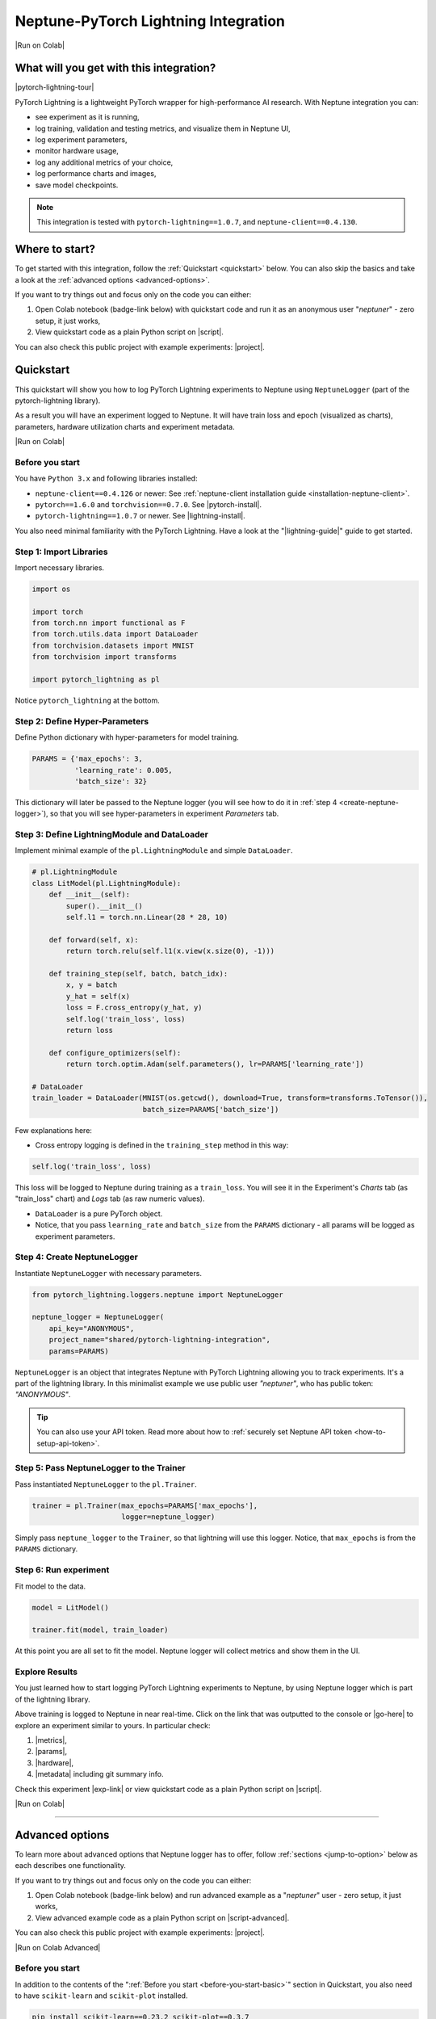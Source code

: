 .. _integrations-pytorch-lightning:

Neptune-PyTorch Lightning Integration
=====================================

|Run on Colab|

What will you get with this integration?
----------------------------------------

|pytorch-lightning-tour|

PyTorch Lightning is a lightweight PyTorch wrapper for high-performance AI research. With Neptune integration you can:

* see experiment as it is running,
* log training, validation and testing metrics, and visualize them in Neptune UI,
* log experiment parameters,
* monitor hardware usage,
* log any additional metrics of your choice,
* log performance charts and images,
* save model checkpoints.

.. note::

    This integration is tested with ``pytorch-lightning==1.0.7``, and ``neptune-client==0.4.130``.

Where to start?
---------------
To get started with this integration, follow the :ref:`Quickstart <quickstart>` below. You can also skip the basics and take a look at the :ref:`advanced options <advanced-options>`.

If you want to try things out and focus only on the code you can either:

#. Open Colab notebook (badge-link below) with quickstart code and run it as an anonymous user "`neptuner`" - zero setup, it just works,
#. View quickstart code as a plain Python script on |script|.

You can also check this public project with example experiments: |project|.

.. _quickstart:

Quickstart
----------
This quickstart will show you how to log PyTorch Lightning experiments to Neptune using ``NeptuneLogger`` (part of the pytorch-lightning library).

As a result you will have an experiment logged to Neptune. It will have train loss and epoch (visualized as charts), parameters, hardware utilization charts and experiment metadata.

|Run on Colab|

.. _before-you-start-basic:

Before you start
^^^^^^^^^^^^^^^^
You have ``Python 3.x`` and following libraries installed:

* ``neptune-client==0.4.126`` or newer: See :ref:`neptune-client installation guide <installation-neptune-client>`.
* ``pytorch==1.6.0`` and ``torchvision==0.7.0``. See |pytorch-install|.
* ``pytorch-lightning==1.0.7`` or newer. See |lightning-install|.

You also need minimal familiarity with the PyTorch Lightning. Have a look at the "|lightning-guide|" guide to get started.

Step 1: Import Libraries
^^^^^^^^^^^^^^^^^^^^^^^^
Import necessary libraries.

.. code-block:: python3

    import os

    import torch
    from torch.nn import functional as F
    from torch.utils.data import DataLoader
    from torchvision.datasets import MNIST
    from torchvision import transforms

    import pytorch_lightning as pl

Notice ``pytorch_lightning`` at the bottom.

Step 2: Define Hyper-Parameters
^^^^^^^^^^^^^^^^^^^^^^^^^^^^^^^
Define Python dictionary with hyper-parameters for model training.

.. code-block:: python3

    PARAMS = {'max_epochs': 3,
              'learning_rate': 0.005,
              'batch_size': 32}

This dictionary will later be passed to the Neptune logger (you will see how to do it in :ref:`step 4 <create-neptune-logger>`), so that you will see hyper-parameters in experiment `Parameters` tab.

Step 3: Define LightningModule and DataLoader
^^^^^^^^^^^^^^^^^^^^^^^^^^^^^^^^^^^^^^^^^^^^^
Implement minimal example of the ``pl.LightningModule`` and simple ``DataLoader``.

.. code-block:: python3

    # pl.LightningModule
    class LitModel(pl.LightningModule):
        def __init__(self):
            super().__init__()
            self.l1 = torch.nn.Linear(28 * 28, 10)

        def forward(self, x):
            return torch.relu(self.l1(x.view(x.size(0), -1)))

        def training_step(self, batch, batch_idx):
            x, y = batch
            y_hat = self(x)
            loss = F.cross_entropy(y_hat, y)
            self.log('train_loss', loss)
            return loss

        def configure_optimizers(self):
            return torch.optim.Adam(self.parameters(), lr=PARAMS['learning_rate'])

    # DataLoader
    train_loader = DataLoader(MNIST(os.getcwd(), download=True, transform=transforms.ToTensor()),
                              batch_size=PARAMS['batch_size'])

Few explanations here:

* Cross entropy logging is defined in the ``training_step`` method in this way:

.. code-block:: python3

    self.log('train_loss', loss)

This loss will be logged to Neptune during training as a ``train_loss``. You will see it in the Experiment's `Charts` tab (as "train_loss" chart) and `Logs` tab (as raw numeric values).

* ``DataLoader`` is a pure PyTorch object.
* Notice, that you pass ``learning_rate`` and ``batch_size`` from the ``PARAMS`` dictionary - all params will be logged as experiment parameters.

.. _create-neptune-logger:

Step 4: Create NeptuneLogger
^^^^^^^^^^^^^^^^^^^^^^^^^^^^
Instantiate ``NeptuneLogger`` with necessary parameters.

.. code-block:: python3

    from pytorch_lightning.loggers.neptune import NeptuneLogger

    neptune_logger = NeptuneLogger(
        api_key="ANONYMOUS",
        project_name="shared/pytorch-lightning-integration",
        params=PARAMS)

``NeptuneLogger`` is an object that integrates Neptune with PyTorch Lightning allowing you to track experiments. It's a part of the lightning library. In this minimalist example we use public user `"neptuner"`, who has public token: `"ANONYMOUS"`.

.. tip::

    You can also use your API token. Read more about how to :ref:`securely set Neptune API token <how-to-setup-api-token>`.

Step 5: Pass NeptuneLogger to the Trainer
^^^^^^^^^^^^^^^^^^^^^^^^^^^^^^^^^^^^^^^^^
Pass instantiated ``NeptuneLogger`` to the ``pl.Trainer``.

.. code-block:: python3

    trainer = pl.Trainer(max_epochs=PARAMS['max_epochs'],
                         logger=neptune_logger)


Simply pass ``neptune_logger`` to the ``Trainer``, so that lightning will use this logger. Notice, that ``max_epochs`` is from the ``PARAMS`` dictionary.

Step 6: Run experiment
^^^^^^^^^^^^^^^^^^^^^^
Fit model to the data.

.. code-block:: python3

    model = LitModel()

    trainer.fit(model, train_loader)

At this point you are all set to fit the model. Neptune logger will collect metrics and show them in the UI.

Explore Results
^^^^^^^^^^^^^^^
You just learned how to start logging PyTorch Lightning experiments to Neptune, by using Neptune logger which is part of the lightning library.

Above training is logged to Neptune in near real-time. Click on the link that was outputted to the console or |go-here| to explore an experiment similar to yours. In particular check:

#. |metrics|,
#. |params|,
#. |hardware|,
#. |metadata| including git summary info.

Check this experiment |exp-link| or view quickstart code as a plain Python script on |script|.

|Run on Colab|

.. image:: ../_static/images/integrations/lightning_basic.png
   :target: ../_static/images/integrations/lightning_basic.png
   :alt: PyTorchLightning neptune.ai integration

----

.. _advanced-options:

Advanced options
----------------
To learn more about advanced options that Neptune logger has to offer, follow :ref:`sections <jump-to-option>` below as each describes one functionality.

If you want to try things out and focus only on the code you can either:

#. Open Colab notebook (badge-link below) and run advanced example as a "`neptuner`" user - zero setup, it just works,
#. View advanced example code as a plain Python script on |script-advanced|.

You can also check this public project with example experiments: |project|.

|Run on Colab Advanced|

Before you start
^^^^^^^^^^^^^^^^
In addition to the contents of the ":ref:`Before you start <before-you-start-basic>`" section in Quickstart, you also need to have ``scikit-learn`` and ``scikit-plot`` installed.

.. code-block:: bash

    pip install scikit-learn==0.23.2 scikit-plot==0.3.7

Check |scikit-learn| or |scikit-plot| for more info.

.. _jump-to-option:

Jump to your favorite option
""""""""""""""""""""""""""""
* :ref:`Advanced NeptuneLogger options <logger-options>`
* :ref:`Log loss during train, validation and test <Log-loss>`
* :ref:`Log accuracy score after train, validation and test epoch <log-accuracy-score>`
* :ref:`Log learning rate changes <log-lr>`
* :ref:`Log misclassified images for the test set <log-imgs>`
* :ref:`Log gradient norm <log-grad>`
* :ref:`Log model checkpoints <log-checkpoints>`
* :ref:`Log confusion matrix <log-confusion-matrix>`
* :ref:`Log auxiliary info <log-auxiliary>`

.. _logger-options:

Advanced NeptuneLogger options
^^^^^^^^^^^^^^^^^^^^^^^^^^^^^^
Create ``NeptuneLogger`` with advanced parameters.

.. code-block:: python3

    from pytorch_lightning.loggers.neptune import NeptuneLogger

    ALL_PARAMS = {...}

    neptune_logger = NeptuneLogger(
        api_key="ANONYMOUS",
        project_name="shared/pytorch-lightning-integration",
        close_after_fit=False,
        experiment_name="train-on-MNIST",
        params=ALL_PARAMS,
        tags=['1.x', 'advanced'],
    )

In the NeptuneLogger - besides required ``api_key`` and ``project_name``, you can specify other options, notably:

* params - are passed as Python dict, see example experiment |adv-parameters|.
* ``experiment_name`` and ``tags`` are set. You will use them later in the UI for experiment searching and filtering.
* ``close_after_fit=False`` -> that will let us log more data after ``Trainer.fit()`` and ``Trainer.test()`` methods.

.. tip::

    Use ``neptune_logger.experiment.ABC`` to call methods that you would use, when working with neptune client, for example:

        * ``neptune_logger.experiment.log_metric``
        * ``neptune_logger.experiment.log_image``
        * ``neptune_logger.experiment.set_property``

    Check more methods here: |experiment-methods|.

.. _Log-loss:

Log loss during train, validation and test
^^^^^^^^^^^^^^^^^^^^^^^^^^^^^^^^^^^^^^^^^^
In the ``pl.LightningModule`` loss logging for train, validation and test.

.. code-block:: python3

    class LitModel(pl.LightningModule):
        (...)

        def training_step(self, batch, batch_idx):
            (...)
            loss = ...
            self.log('train_loss', loss, prog_bar=False)

        def validation_step(self, batch, batch_idx):
            (...)
            loss = ...
            self.log('val_loss', loss, prog_bar=False)

        def test_step(self, batch, batch_idx):
            (...)
            loss = ...
            self.log('test_loss', loss, prog_bar=False)

Loss values will be tracked in Neptune automatically.

.. tip::

    ``Trainer`` parameter: ``log_every_n_steps`` controls how frequent the logging is. Keep this parameter relatively high, say >100 for longer experiments.

.. image:: ../_static/images/integrations/lightning_basic.png
   :target: ../_static/images/integrations/lightning_basic.png
   :alt: PyTorch Lightning train and validation loss

.. _log-accuracy-score:

Log accuracy score after train, validation and test epoch
^^^^^^^^^^^^^^^^^^^^^^^^^^^^^^^^^^^^^^^^^^^^^^^^^^^^^^^^^
In the ``pl.LightningModule`` implement accuracy score and log it.

.. code-block:: python3

    class LitModel(pl.LightningModule):
        (...)

        def training_epoch_end(self, outputs):
            for output in outputs:
                (...)
            acc = accuracy_score(y_true, y_pred)
            self.log('train_acc', acc)

        def validation_epoch_end(self, outputs):
            for output in outputs:
                (...)
            acc = accuracy_score(y_true, y_pred)
            self.log('val_acc', acc)

        def test_epoch_end(self, outputs):
            for output in outputs:
                (...)
            acc = accuracy_score(y_true, y_pred)
            self.log('test_acc', acc)

Accuracy score will be calculated and logged after every train, validation and test epoch.

.. image:: ../_static/images/integrations/lightning_adv_acc.png
   :target: ../_static/images/integrations/lightning_adv_acc.png
   :alt: PyTorch Lightning train and validation acc

.. tip::

    You can find full implementation of all metrics logging in this |script-advanced| or in |Run on Colab Advanced|.

.. _log-lr:

Log learning rate changes
^^^^^^^^^^^^^^^^^^^^^^^^^
Implement learning rate monitor as Callback

.. code-block:: python3

    from pytorch_lightning.callbacks import LearningRateMonitor

    # Add scheduler to the optimizer
    class LitModel(pl.LightningModule):
        (...)

        def configure_optimizers(self):
            optimizer = torch.optim.Adam(self.parameters(), lr=self.learning_rate)
            scheduler = LambdaLR(optimizer, lambda epoch: self.decay_factor ** epoch)
            return [optimizer], [scheduler]

    # Instantiate LearningRateMonitor Callback
    lr_logger = LearningRateMonitor(logging_interval='epoch')

    # Pass lr_logger to the pl.Trainer as callback
    trainer = pl.Trainer(logger=neptune_logger,
                         callbacks=[lr_logger])

Learning rate scheduler is defined in the ``configure_optimizers``. It will change lr values after each epoch. These values will be tracked to Neptune automatically.

.. image:: ../_static/images/integrations/lightning_adv_lr.png
   :target: ../_static/images/integrations/lightning_adv_lr.png
   :alt: PyTorch Lightning lr-Adam chart

.. _log-imgs:

Log misclassified images for the test set
^^^^^^^^^^^^^^^^^^^^^^^^^^^^^^^^^^^^^^^^^
In the ``pl.LightningModule`` implement logic for identifying and logging misclassified images.

.. code-block:: python3

    class LitModel(pl.LightningModule):
        (...)

        def test_step(self, batch, batch_idx):
            x, y = batch
            (...)
            y_true = ...
            y_pred = ...
            for j in np.where(np.not_equal(y_true, y_pred))[0]:
                img = np.squeeze(x[j].cpu().detach().numpy())
                img[img < 0] = 0
                img = (img / img.max()) * 256
                neptune_logger.experiment.log_image(
                    'test_misclassified_images',
                    img,
                    description='y_pred={}, y_true={}'.format(y_pred[j], y_true[j]))

* As a result you will automatically log misclassified images to Neptune during test.
* Take a look at these |adv-misclassified-images| - look for the ``'test_misclassified_images'`` tile.

.. image:: ../_static/images/integrations/lightning_adv_imgs.png
   :target: ../_static/images/integrations/lightning_adv_imgs.png
   :alt: PyTorch Lightning misclassified images

.. _log-grad:

Log gradient norm
^^^^^^^^^^^^^^^^^
Set ``pl.Trainer`` to log gradient norm.

.. code-block:: python3

    trainer = pl.Trainer(logger=neptune_logger,
                         track_grad_norm=2)

Neptune will visualize gradient norm automatically.

.. tip::

    When you use ``track_grad_norm`` it's recommended to also set ``log_every_n_steps`` to something >100, so that you will avoid logging large amount of data.

.. image:: ../_static/images/integrations/lightning_adv_grad_norm.png
   :target: ../_static/images/integrations/lightning_adv_grad_norm.png
   :alt: PyTorch Lightning misclassified images

.. _log-checkpoints:

Log model checkpoints
^^^^^^^^^^^^^^^^^^^^^
Use ``ModelCheckpoint`` to make checkpoint during training, then log saved checkpoints to Neptune.

.. code-block:: python3

    from pytorch_lightning.callbacks import ModelCheckpoint

    # Instantiate ModelCheckpoint
    model_checkpoint = ModelCheckpoint(filepath='my_model/checkpoints/{epoch:02d}-{val_loss:.2f}',
                                       save_weights_only=True,
                                       save_top_k=3,
                                       monitor='val_loss',
                                       period=1)

    # Pass it to the pl.Trainer
    trainer = pl.Trainer(logger=neptune_logger,
                         checkpoint_callback=model_checkpoint)

    # Log model checkpoint to Neptune
    for k in model_checkpoint.best_k_models.keys():
        model_name = 'checkpoints/' + k.split('/')[-1]
        neptune_logger.experiment.log_artifact(k, model_name)

    # Log score of the best model checkpoint.
    neptune_logger.experiment.set_property('best_model_score', model_checkpoint.best_model_score.tolist())

* ``model_checkpoint`` will keep top three model according to the ``'val_loss'`` metric.
* When train and test are done, simply upload model checkpoints to Neptune to keep them with an experiment.
* Score of the best model checkpoint is in the |adv-details| tab.

.. image:: ../_static/images/integrations/lightning_adv_checkpoints.png
   :target: ../_static/images/integrations/lightning_adv_checkpoints.png
   :alt: PyTorch Lightning model checkpoint

.. tip::

    You can find full example implementation in this |script-advanced| or in |Run on Colab Advanced|.

.. _log-confusion-matrix:

Log confusion matrix
^^^^^^^^^^^^^^^^^^^^
Log confusion metrics after test time.

.. code-block:: python3

    import matplotlib.pyplot as plt
    from scikitplot.metrics import plot_confusion_matrix

    model.freeze()
    test_data = dm.test_dataloader()
    y_true = np.array([])
    y_pred = np.array([])

    for i, (x, y) in enumerate(test_data):
        y = y.cpu().detach().numpy()
        y_hat = model.forward(x).argmax(axis=1).cpu().detach().numpy()

        y_true = np.append(y_true, y)
        y_pred = np.append(y_pred, y_hat)

    fig, ax = plt.subplots(figsize=(16, 12))
    plot_confusion_matrix(y_true, y_pred, ax=ax)
    neptune_logger.experiment.log_image('confusion_matrix', fig)

.. image:: ../_static/images/integrations/lightning_adv_confusion_matrix.png
   :target: ../_static/images/integrations/lightning_adv_confusion_matrix.png
   :alt: PyTorch Lightning confusion metrics

.. _log-auxiliary:

Log auxiliary info
^^^^^^^^^^^^^^^^^^
Log model summary and number of GPUs used in the experiment.

.. code-block:: python3

    # Log model summary
    for chunk in [x for x in str(model).split('\n')]:
        neptune_logger.experiment.log_text('model_summary', str(chunk))

    # Log number of GPU units used
    neptune_logger.experiment.set_property('num_gpus', trainer.num_gpus)

* You will find |adv-model-summary| in the `Logs` tab, ``num_gpus`` in the |adv-details| tab.
* In similar way you can log more information that you feel is relevant to your experimentation.

.. image:: ../_static/images/integrations/lightning_adv_model_summary.png
   :target: ../_static/images/integrations/lightning_adv_model_summary.png
   :alt: PyTorch Lightning confusion metrics

Stop Neptune logger (Notebooks only)
^^^^^^^^^^^^^^^^^^^^^^^^^^^^^^^^^^^^
Close Neptune logger and experiment once everything is logged.

.. code-block:: python3

    neptune_logger.experiment.stop()

``NeptuneLogger`` was created with ``close_after_fit=False``, so we need to close Neptune experiment explicitly at the end. Again, this is only for Notebooks, as in scripts logger is closed automatically at the end of the script execution.

Explore Results
^^^^^^^^^^^^^^^
You just learned how to log PyTorch Lightning experiments to Neptune, by using Neptune logger which is part of the lightning library.

Above training is logged to Neptune in near real-time. Click on the link that was outputted to the console or |adv-go-here| to explore an experiment similar to yours.

In particular check:

* train, validation and test metrics visualized as |adv-charts|,
* |adv-parameters|,
* |adv-hardware|,
* |adv-details| including git summary info, best model score, number of GPU units used in experiment.
* |adv-misclassified-images|
* |adv-confusion-matrix|
* |adv-model-checkpoints|
* |adv-model-summary|

Check this experiment (|adv-go-here|) or view above code snippets as a plain Python script on |script-advanced|.

|Run on Colab Advanced|

Common problems
---------------
This integration is tested with ``pytorch-lightning==1.0.7``, and ``neptune-client==0.4.126``. Make sure that you use correct versions.

How to ask for help?
--------------------
Please visit the :ref:`Getting help <getting-help>` page. Everything regarding support is there.

Other integrations you may like
-------------------------------
Here are other integrations with libraries from the PyTorch ecosystem:

- :ref:`PyTorch <integrations-pytorch>`
- :ref:`Fastai and Fastai2 <integrations-fastai>`
- :ref:`PyTorch Ignite <integrations-pytorch-ignite>`
- :ref:`Catalyst <integrations-catalyst>`
- :ref:`Skorch <integrations-skorch>`

You may also like these two integrations:

- :ref:`Optuna <integrations-optuna>`
- :ref:`Plotly <integrations-plotly>`


.. External links

.. |register| raw:: html

    <a href="https://neptune.ai/register" target="_blank">register here</a>

.. |project| raw:: html

    <a href="https://ui.neptune.ai/o/shared/org/pytorch-lightning-integration/experiments?viewId=202dcc88-c213-4da2-9720-7edc49b31665" target="_blank">PyTorch Lightning integration</a>

.. |Run on Colab| raw:: html

    <div class="run-on-colab">

        <a target="_blank" href="https://colab.research.google.com//github/neptune-ai/neptune-examples/blob/master/integrations/pytorch-lightning/docs/Neptune-PyTorch-Lightning-basic.ipynb">
            <img width="50" height="50" src="https://neptune.ai/wp-content/uploads/colab_logo_120.png">
            <span>Run in Google Colab</span>
        </a>

        <a target="_blank" href="https://github.com/neptune-ai/neptune-examples/blob/master/integrations/pytorch-lightning/docs/Neptune-PyTorch-Lightning-basic.py">
            <img width="50" height="50" src="https://neptune.ai/wp-content/uploads/GitHub-Mark-120px-plus.png">
            <span>View source on GitHub</span>
        </a>
        <a target="_blank" href="https://ui.neptune.ai/o/shared/org/pytorch-lightning-integration/experiments?viewId=202dcc88-c213-4da2-9720-7edc49b31665">
            <img width="50" height="50" src="https://neptune.ai/wp-content/uploads/neptune-ai-blue-vertical.png">
            <span>See example in Neptune</span>
        </a>
    </div>

.. |script| raw:: html

    <a href="https://github.com/neptune-ai/neptune-examples/blob/master/integrations/pytorch-lightning/docs/Neptune-PyTorch-Lightning-basic.py" target="_blank">GitHub</a>

.. |metrics| raw:: html

    <a href="https://ui.neptune.ai/o/shared/org/pytorch-lightning-integration/e/PYTOR-137883/charts" target="_blank">metrics</a>

.. |params| raw:: html

    <a href="https://ui.neptune.ai/o/shared/org/pytorch-lightning-integration/e/PYTOR-137883/parameters" target="_blank">logged parameters</a>

.. |hardware| raw:: html

    <a href="https://ui.neptune.ai/o/shared/org/pytorch-lightning-integration/e/PYTOR-137883/monitoring" target="_blank">hardware usage statistics</a>

.. |metadata| raw:: html

    <a href="https://ui.neptune.ai/o/shared/org/pytorch-lightning-integration/e/PYTOR-137883/details" target="_blank">metadata information</a>

.. |go-here| raw:: html

    <a href="https://ui.neptune.ai/o/shared/org/pytorch-lightning-integration/e/PYTOR-137883/charts" target="_blank">go here</a>

.. |exp-link| raw:: html

    <a href="https://ui.neptune.ai/o/shared/org/pytorch-lightning-integration/e/PYTOR-137883/charts" target="_blank">here</a>

.. |lightning-install| raw:: html

    <a href="https://pytorch-lightning.readthedocs.io/en/latest/new-project.html#step-0-install-pytorch-lightning" target="_blank">PyTorch Lightning installation guide</a>

.. |lightning-guide| raw:: html

    <a href="https://pytorch-lightning.readthedocs.io/en/latest/new-project.html" target="_blank">Lightning in 2 steps</a>

.. |pytorch-install| raw:: html

    <a href="https://pytorch.org/get-started/locally/" target="_blank">PyTorch installation guide</a>

.. |script-advanced| raw:: html

    <a href="https://github.com/neptune-ai/neptune-examples/blob/master/integrations/pytorch-lightning/docs/Neptune-PyTorch-Lightning-advanced.py" target="_blank">GitHub</a>

.. |Run on Colab Advanced| raw:: html

    <div class="run-on-colab">

        <a target="_blank" href="https://colab.research.google.com//github/neptune-ai/neptune-examples/blob/master/integrations/pytorch-lightning/docs/Neptune-PyTorch-Lightning-advanced.ipynb">
            <img width="50" height="50" src="https://neptune.ai/wp-content/uploads/colab_logo_120.png">
            <span>Run in Google Colab</span>
        </a>

        <a target="_blank" href="https://github.com/neptune-ai/neptune-examples/blob/master/integrations/pytorch-lightning/docs/Neptune-PyTorch-Lightning-advanced.py">
            <img width="50" height="50" src="https://neptune.ai/wp-content/uploads/GitHub-Mark-120px-plus.png">
            <span>View source on GitHub</span>
        </a>
        <a target="_blank" href="https://ui.neptune.ai/o/shared/org/pytorch-lightning-integration/experiments?viewId=202dcc88-c213-4da2-9720-7edc49b31665&tags=%5B%22advanced%22%5D&sortBy=%5B%22train_loss%22%5D&sortFieldType=%5B%22numericChannels%22%5D&sortFieldAggregationMode=%5B%22last%22%5D&sortDirection=%5B%22ascending%22%5D&trashed=false&suggestionsEnabled=true&lbViewUnpacked=true">
            <img width="50" height="50" src="https://neptune.ai/wp-content/uploads/neptune-ai-blue-vertical.png">
            <span>See example in Neptune</span>
        </a>
    </div>

.. |scikit-learn| raw:: html

    <a href="https://scikit-learn.org/stable/install.html" target="_blank">scikit-learn installation guide</a>

.. |scikit-plot| raw:: html

    <a href="https://github.com/reiinakano/scikit-plot" target="_blank">scikit-plot github project</a>

.. |adv-charts| raw:: html

    <a href="https://ui.neptune.ai/o/shared/org/pytorch-lightning-integration/e/PYTOR-137930/charts" target="_blank">charts</a>

.. |adv-parameters| raw:: html

    <a href="https://ui.neptune.ai/o/shared/org/pytorch-lightning-integration/e/PYTOR-137930/parameters" target="_blank">parameters</a>

.. |adv-hardware| raw:: html

    <a href="https://ui.neptune.ai/o/shared/org/pytorch-lightning-integration/e/PYTOR-137930/monitoring" target="_blank">hardware</a>

.. |adv-details| raw:: html

    <a href="https://ui.neptune.ai/o/shared/org/pytorch-lightning-integration/e/PYTOR-137930/details" target="_blank">details</a>

.. |adv-misclassified-images| raw:: html

    <a href="https://ui.neptune.ai/o/shared/org/pytorch-lightning-integration/e/PYTOR-137930/logs" target="_blank">misclassified images</a>

.. |adv-confusion-matrix| raw:: html

    <a href="https://ui.neptune.ai/o/shared/org/pytorch-lightning-integration/e/PYTOR-137930/logs" target="_blank">confusion matrix</a>

.. |adv-model-checkpoints| raw:: html

    <a href="https://ui.neptune.ai/o/shared/org/pytorch-lightning-integration/e/PYTOR-137930/artifacts?path=checkpoints%2F" target="_blank">model checkpoints</a>

.. |adv-model-summary| raw:: html

    <a href="https://ui.neptune.ai/o/shared/org/pytorch-lightning-integration/e/PYTOR-137930/logs" target="_blank">model summary</a>

.. |adv-go-here| raw:: html

    <a href="https://ui.neptune.ai/o/shared/org/pytorch-lightning-integration/e/PYTOR-137930/charts" target="_blank">charts</a>

.. |experiment-methods| raw:: html

    <a href="https://docs.neptune.ai/api-reference/neptune/experiments/index.html#neptune.experiments.Experiment" target="_blank">experiment methods</a>

.. |pytorch-lightning-tour| raw:: html

    <iframe width="720" height="420" src="https://www.youtube.com/embed/53xsUwc-e0o" frameborder="0" allow="accelerometer; autoplay; clipboard-write; encrypted-media; gyroscope; picture-in-picture" allowfullscreen></iframe>

